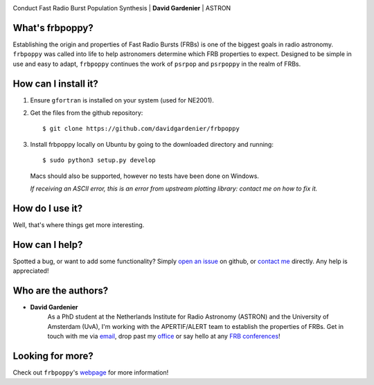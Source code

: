 .. image:: docs/logo_text.png
    :scale: 50

Conduct Fast Radio Burst Population Synthesis | **David Gardenier** | ASTRON

****************
What's frbpoppy?
****************
Establishing the origin and properties of Fast Radio Bursts (FRBs) is one of the biggest goals in radio astronomy. ``frbpoppy`` was called into life to help astronomers determine which FRB properties to expect. Designed to be simple in use and easy to adapt, ``frbpoppy`` continues the work of ``psrpop`` and ``psrpoppy`` in the realm of FRBs.

*********************
How can I install it?
*********************
1. Ensure ``gfortran`` is installed on your system (used for NE2001).
2. Get the files from the github repository:
   ::

    $ git clone https://github.com/davidgardenier/frbpoppy


3. Install frbpoppy locally on Ubuntu by going to the downloaded directory and running:
   ::

    $ sudo python3 setup.py develop

   Macs should also be supported, however no tests have been done on Windows.

   *If receiving an ASCII error, this is an error from upstream plotting library: contact me on how to fix it.*


******************
How do I use it?
******************
Well, that's where things get more interesting.

***************
How can I help?
***************
Spotted a bug, or want to add some functionality? Simply `open an issue <https://github.com/davidgardenier/frbpoppy/issues/new>`_ on github, or `contact me <gardenier@astron.nl>`_ directly. Any help is appreciated!

********************
Who are the authors?
********************
* **David Gardenier**
   As a PhD student at the Netherlands Institute for Radio Astronomy (ASTRON) and the University of Amsterdam (UvA), I'm working with the APERTIF/ALERT team to establish the properties of FRBs. Get in touch with me via `email <gardenier@astron.nl>`_, drop past my `office <http://davidgardenier.com/#slide=4>`_ or say hello at any `FRB conferences <http://davidgardenier.com/activities.html#slide=3>`_!

*****************
Looking for more?
*****************
Check out ``frbpoppy``'s `webpage <https://davidgardenier.github.io/frbpoppy/>`_ for more information!
